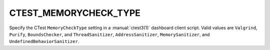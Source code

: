 CTEST_MEMORYCHECK_TYPE
----------------------

Specify the CTest ``MemoryCheckType`` setting
in a :manual:`ctest3(1)` dashboard client script.
Valid values are ``Valgrind``, ``Purify``, ``BoundsChecker``, and
``ThreadSanitizer``, ``AddressSanitizer``, ``MemorySanitizer``, and
``UndefinedBehaviorSanitizer``.
